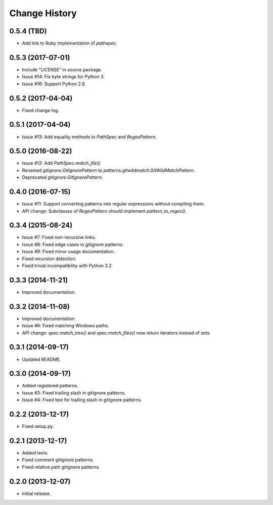 
Change History
==============


0.5.4 (TBD)
-----------

- Add link to Ruby implementation of *pathspec*.


0.5.3 (2017-07-01)
------------------

- Include "LICENSE" in source package.
- Issue #14: Fix byte strings for Python 3.
- Issue #16: Support Python 2.6.


0.5.2 (2017-04-04)
------------------

- Fixed change log.


0.5.1 (2017-04-04)
------------------

- Issue #13: Add equality methods to `PathSpec` and `RegexPattern`.


0.5.0 (2016-08-22)
------------------

- Issue #12: Add `PathSpec.match_file()`.
- Renamed `gitignore.GitIgnorePattern` to `patterns.gitwildmatch.GitWildMatchPattern`.
- Deprecated `gitignore.GitIgnorePattern`.


0.4.0 (2016-07-15)
------------------

- Issue #11: Support converting patterns into regular expressions without compiling them.
- API change: Subclasses of `RegexPattern` should implement `pattern_to_regex()`.


0.3.4 (2015-08-24)
------------------

- Issue #7: Fixed non-recursive links.
- Issue #8: Fixed edge cases in gitignore patterns.
- Issue #9: Fixed minor usage documentation.
- Fixed recursion detection.
- Fixed trivial incompatibility with Python 3.2.


0.3.3 (2014-11-21)
------------------

- Improved documentation.


0.3.2 (2014-11-08)
------------------

- Improved documentation.
- Issue #6: Fixed matching Windows paths.
- API change: `spec.match_tree()` and `spec.match_files()` now return iterators instead of sets.


0.3.1 (2014-09-17)
------------------

- Updated README.


0.3.0 (2014-09-17)
------------------

- Added registered patterns.
- Issue #3: Fixed trailing slash in gitignore patterns.
- Issue #4: Fixed test for trailing slash in gitignore patterns.


0.2.2 (2013-12-17)
------------------

- Fixed setup.py.


0.2.1 (2013-12-17)
------------------

- Added tests.
- Fixed comment gitignore patterns.
- Fixed relative path gitignore patterns.


0.2.0 (2013-12-07)
------------------

- Initial release.
